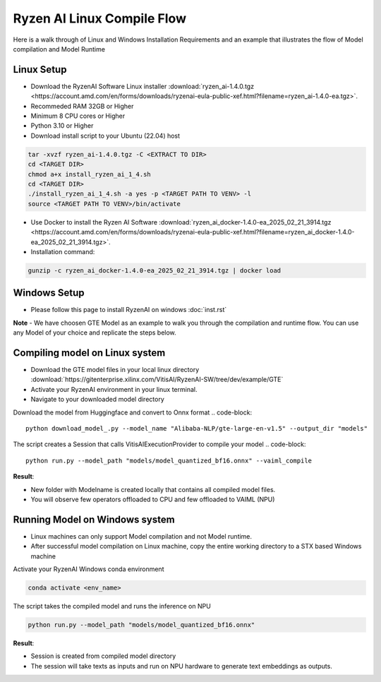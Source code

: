****************************
Ryzen AI Linux Compile Flow
****************************

Here is a walk through of Linux and Windows Installation Requirements and an example that illustrates the flow of Model compilation and Model Runtime

Linux Setup
~~~~~~~~~~~
- Download the RyzenAI Software Linux installer :download:`ryzen_ai-1.4.0.tgz <https://account.amd.com/en/forms/downloads/ryzenai-eula-public-xef.html?filename=ryzen_ai-1.4.0-ea.tgz>`.
- Recommeded RAM 32GB or Higher
- Minimum 8 CPU cores or Higher
- Python 3.10 or Higher
- Download install script to your Ubuntu (22.04) host

.. code-block::

    tar -xvzf ryzen_ai-1.4.0.tgz -C <EXTRACT TO DIR>
    cd <TARGET DIR>
    chmod a+x install_ryzen_ai_1_4.sh
    cd <TARGET DIR>
    ./install_ryzen_ai_1_4.sh -a yes -p <TARGET PATH TO VENV> -l
    source <TARGET PATH TO VENV>/bin/activate

- Use Docker to install the Ryzen AI Software :download:`ryzen_ai_docker-1.4.0-ea_2025_02_21_3914.tgz <https://account.amd.com/en/forms/downloads/ryzenai-eula-public-xef.html?filename=ryzen_ai_docker-1.4.0-ea_2025_02_21_3914.tgz>`.

- Installation command:

.. code-block::

    gunzip -c ryzen_ai_docker-1.4.0-ea_2025_02_21_3914.tgz | docker load

Windows Setup
~~~~~~~~~~~~~
- Please follow this page to install RyzenAI on windows :doc:`inst.rst`


**Note** -  We have choosen GTE Model as an example to walk you through the compilation and runtime flow. You can use any Model of your choice and replicate the steps below.


Compiling model on Linux system
~~~~~~~~~~~~~~~~~~~~~~~~~~~~~~~
- Download the GTE model files in your local linux directory :download:`https://gitenterprise.xilinx.com/VitisAI/RyzenAI-SW/tree/dev/example/GTE`
- Activate your RyzenAI environment in your linux terminal.
- Navigate to your downloaded model directory

Download the model from Huggingface and convert to Onnx format
.. code-block::

    python download_model_.py --model_name "Alibaba-NLP/gte-large-en-v1.5" --output_dir "models"


The script creates a Session that calls VitisAIExecutionProvider to compile your model
.. code-block::

    python run.py --model_path "models/model_quantized_bf16.onnx" --vaiml_compile


**Result**: 

- New folder with Modelname is created locally that contains all compiled model files.

- You will observe few operators offloaded to CPU and few offloaded to VAIML (NPU)



Running Model on Windows system
~~~~~~~~~~~~~~~~~~~~~~~~~~~~~~~

- Linux machines can only support Model compilation and not Model runtime.
- After successful model compilation on Linux machine, copy the entire working directory to a STX based Windows machine

Activate your RyzenAI Windows conda environment

.. code-block::

    conda activate <env_name>

The script takes the compiled model and runs the inference on NPU

.. code-block::

    python run.py --model_path "models/model_quantized_bf16.onnx"

**Result**:

- Session is created from compiled model directory

- The session will take texts as inputs and run on NPU hardware to generate text embeddings as outputs.
